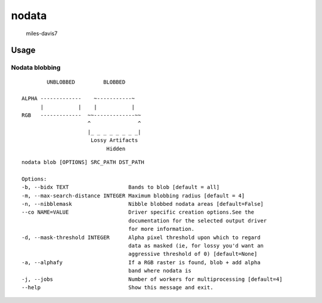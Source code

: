 nodata
======

.. figure:: https://cloud.githubusercontent.com/assets/5084513/9670961/4f04da04-5244-11e5-93e5-86b69694f82f.jpg
   :alt: miles-davis7

   miles-davis7

Usage
-----

Nodata blobbing
~~~~~~~~~~~~~~~

::

            UNBLOBBED         BLOBBED

    ALPHA -------------    ~-----------~
          |           |    |           |
    RGB   -------------  ~~-------------~~
                         ^               ^
                         |_ _ _ _ _ _ _ _|
                          Lossy Artifacts
                               Hidden

::

    nodata blob [OPTIONS] SRC_PATH DST_PATH

    Options:
    -b, --bidx TEXT                   Bands to blob [default = all]
    -m, --max-search-distance INTEGER Maximum blobbing radius [default = 4]
    -n, --nibblemask                  Nibble blobbed nodata areas [default=False]
    --co NAME=VALUE                   Driver specific creation options.See the
                                      documentation for the selected output driver
                                      for more information.
    -d, --mask-threshold INTEGER      Alpha pixel threshold upon which to regard
                                      data as masked (ie, for lossy you'd want an
                                      aggressive threshold of 0) [default=None]
    -a, --alphafy                     If a RGB raster is found, blob + add alpha
                                      band where nodata is
    -j, --jobs                        Number of workers for multiprocessing [default=4]             
    --help                            Show this message and exit.
